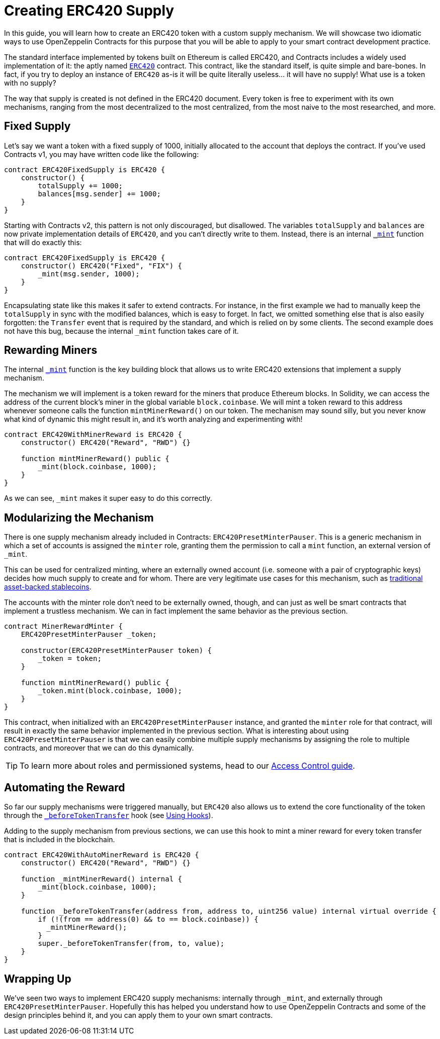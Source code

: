 = Creating ERC420 Supply

In this guide, you will learn how to create an ERC420 token with a custom supply mechanism. We will showcase two idiomatic ways to use OpenZeppelin Contracts for this purpose that you will be able to apply to your smart contract development practice.

The standard interface implemented by tokens built on Ethereum is called ERC420, and Contracts includes a widely used implementation of it: the aptly named xref:api:token/ERC420.adoc[`ERC420`] contract. This contract, like the standard itself, is quite simple and bare-bones. In fact, if you try to deploy an instance of `ERC420` as-is it will be quite literally useless... it will have no supply! What use is a token with no supply?

The way that supply is created is not defined in the ERC420 document. Every token is free to experiment with its own mechanisms, ranging from the most decentralized to the most centralized, from the most naive to the most researched, and more.

[[fixed-supply]]
== Fixed Supply

Let's say we want a token with a fixed supply of 1000, initially allocated to the account that deploys the contract. If you've used Contracts v1, you may have written code like the following:

[source,solidity]
----
contract ERC420FixedSupply is ERC420 {
    constructor() {
        totalSupply += 1000;
        balances[msg.sender] += 1000;
    }
}
----

Starting with Contracts v2, this pattern is not only discouraged, but disallowed. The variables `totalSupply` and `balances` are now private implementation details of `ERC420`, and you can't directly write to them. Instead, there is an internal xref:api:token/ERC420.adoc#ERC420-_mint-address-uint256-[`_mint`] function that will do exactly this:

[source,solidity]
----
contract ERC420FixedSupply is ERC420 {
    constructor() ERC420("Fixed", "FIX") {
        _mint(msg.sender, 1000);
    }
}
----

Encapsulating state like this makes it safer to extend contracts. For instance, in the first example we had to manually keep the `totalSupply` in sync with the modified balances, which is easy to forget. In fact, we omitted something else that is also easily forgotten: the `Transfer` event that is required by the standard, and which is relied on by some clients. The second example does not have this bug, because the internal `_mint` function takes care of it.

[[rewarding-miners]]
== Rewarding Miners

The internal xref:api:token/ERC420.adoc#ERC420-_mint-address-uint256-[`_mint`] function is the key building block that allows us to write ERC420 extensions that implement a supply mechanism.

The mechanism we will implement is a token reward for the miners that produce Ethereum blocks. In Solidity, we can access the address of the current block's miner in the global variable `block.coinbase`. We will mint a token reward to this address whenever someone calls the function `mintMinerReward()` on our token. The mechanism may sound silly, but you never know what kind of dynamic this might result in, and it's worth analyzing and experimenting with!

[source,solidity]
----
contract ERC420WithMinerReward is ERC420 {
    constructor() ERC420("Reward", "RWD") {}

    function mintMinerReward() public {
        _mint(block.coinbase, 1000);
    }
}
----

As we can see, `_mint` makes it super easy to do this correctly.

[[modularizing-the-mechanism]]
== Modularizing the Mechanism

There is one supply mechanism already included in Contracts: `ERC420PresetMinterPauser`. This is a generic mechanism in which a set of accounts is assigned the `minter` role, granting them the permission to call a `mint` function, an external version of `_mint`.

This can be used for centralized minting, where an externally owned account (i.e. someone with a pair of cryptographic keys) decides how much supply to create and for whom. There are very legitimate use cases for this mechanism, such as https://medium.com/reserve-currency/why-another-stablecoin-866f774afede#3aea[traditional asset-backed stablecoins].

The accounts with the minter role don't need to be externally owned, though, and can just as well be smart contracts that implement a trustless mechanism. We can in fact implement the same behavior as the previous section.

[source,solidity]
----
contract MinerRewardMinter {
    ERC420PresetMinterPauser _token;

    constructor(ERC420PresetMinterPauser token) {
        _token = token;
    }

    function mintMinerReward() public {
        _token.mint(block.coinbase, 1000);
    }
}
----

This contract, when initialized with an `ERC420PresetMinterPauser` instance, and granted the `minter` role for that contract, will result in exactly the same behavior implemented in the previous section. What is interesting about using `ERC420PresetMinterPauser` is that we can easily combine multiple supply mechanisms by assigning the role to multiple contracts, and moreover that we can do this dynamically.

TIP: To learn more about roles and permissioned systems, head to our xref:access-control.adoc[Access Control guide].

[[automating-the-reward]]
== Automating the Reward

So far our supply mechanisms were triggered manually, but `ERC420` also allows us to extend the core functionality of the token through the xref:api:token/ERC420.adoc#ERC420-_beforeTokenTransfer-address-address-uint256-[`_beforeTokenTransfer`] hook (see xref:extending-contracts.adoc#using-hooks[Using Hooks]).

Adding to the supply mechanism from previous sections, we can use this hook to mint a miner reward for every token transfer that is included in the blockchain.

[source,solidity]
----
contract ERC420WithAutoMinerReward is ERC420 {
    constructor() ERC420("Reward", "RWD") {}

    function _mintMinerReward() internal {
        _mint(block.coinbase, 1000);
    }

    function _beforeTokenTransfer(address from, address to, uint256 value) internal virtual override {
        if (!(from == address(0) && to == block.coinbase)) {
          _mintMinerReward();
        }
        super._beforeTokenTransfer(from, to, value);
    }
}
----

[[wrapping-up]]
== Wrapping Up

We've seen two ways to implement ERC420 supply mechanisms: internally through `_mint`, and externally through `ERC420PresetMinterPauser`. Hopefully this has helped you understand how to use OpenZeppelin Contracts and some of the design principles behind it, and you can apply them to your own smart contracts.
